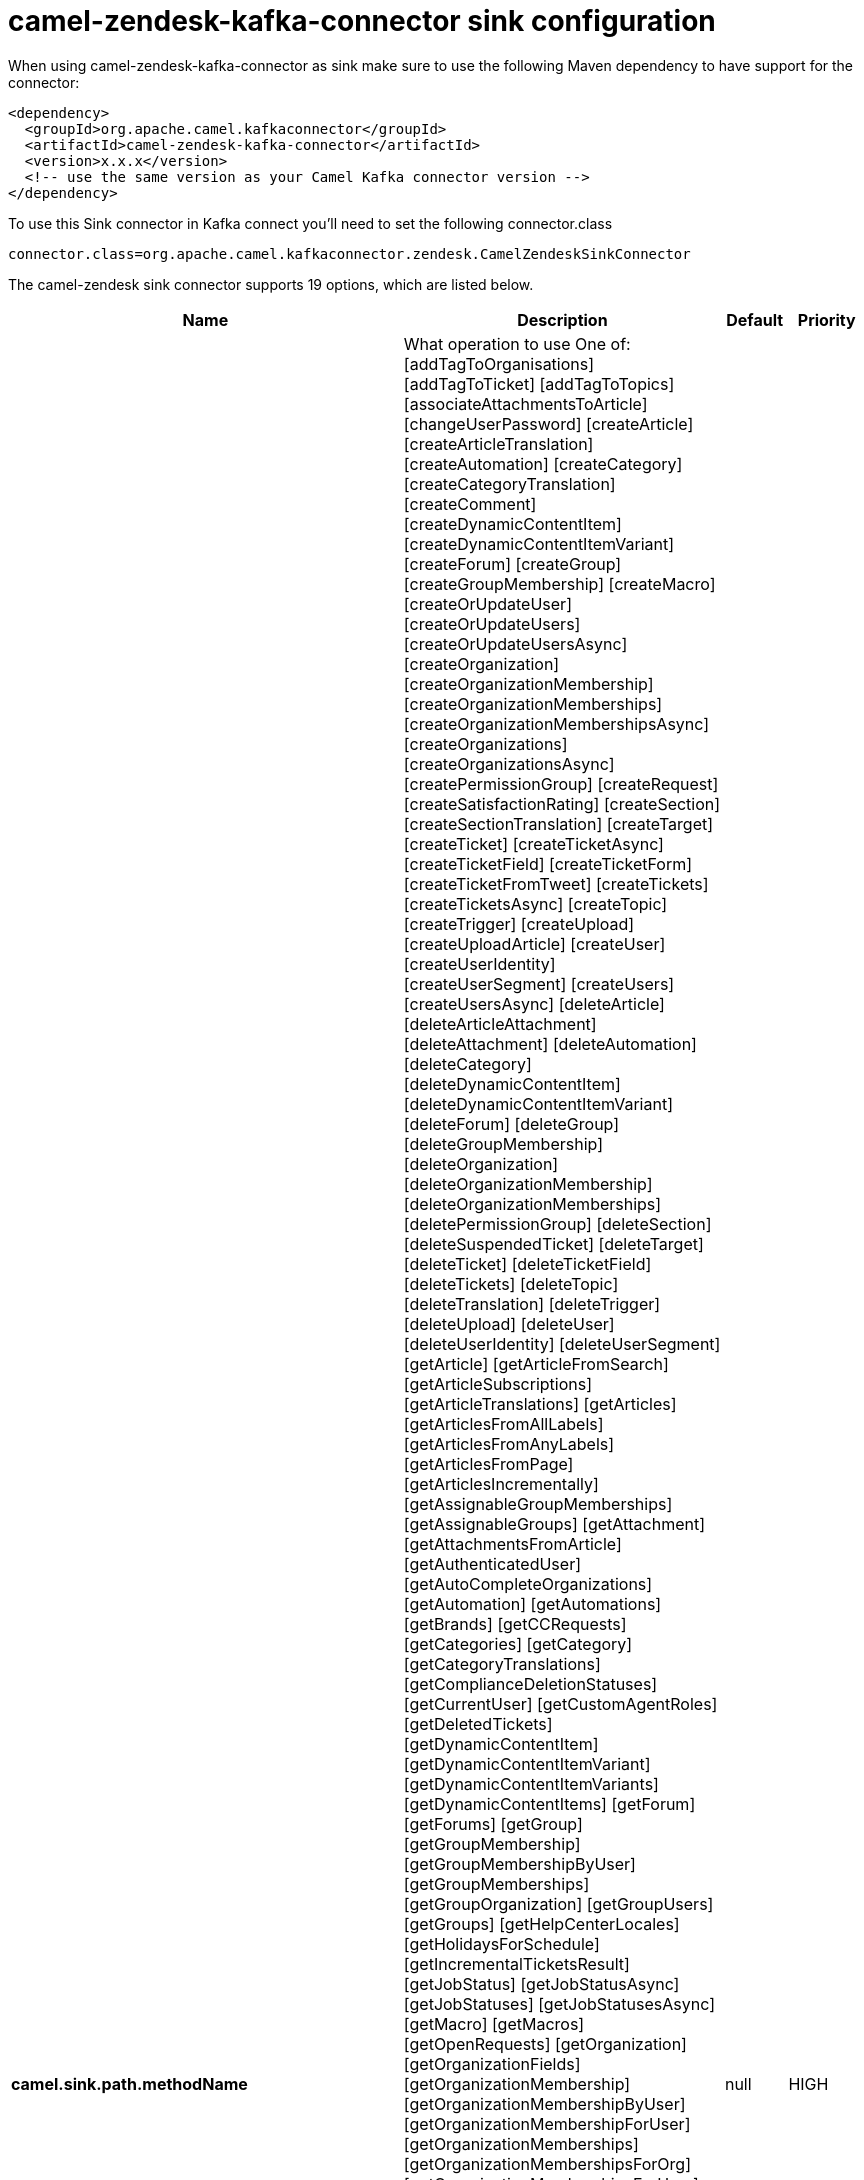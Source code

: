 // kafka-connector options: START
[[camel-zendesk-kafka-connector-sink]]
= camel-zendesk-kafka-connector sink configuration

When using camel-zendesk-kafka-connector as sink make sure to use the following Maven dependency to have support for the connector:

[source,xml]
----
<dependency>
  <groupId>org.apache.camel.kafkaconnector</groupId>
  <artifactId>camel-zendesk-kafka-connector</artifactId>
  <version>x.x.x</version>
  <!-- use the same version as your Camel Kafka connector version -->
</dependency>
----

To use this Sink connector in Kafka connect you'll need to set the following connector.class

[source,java]
----
connector.class=org.apache.camel.kafkaconnector.zendesk.CamelZendeskSinkConnector
----


The camel-zendesk sink connector supports 19 options, which are listed below.



[width="100%",cols="2,5,^1,2",options="header"]
|===
| Name | Description | Default | Priority
| *camel.sink.path.methodName* | What operation to use One of: [addTagToOrganisations] [addTagToTicket] [addTagToTopics] [associateAttachmentsToArticle] [changeUserPassword] [createArticle] [createArticleTranslation] [createAutomation] [createCategory] [createCategoryTranslation] [createComment] [createDynamicContentItem] [createDynamicContentItemVariant] [createForum] [createGroup] [createGroupMembership] [createMacro] [createOrUpdateUser] [createOrUpdateUsers] [createOrUpdateUsersAsync] [createOrganization] [createOrganizationMembership] [createOrganizationMemberships] [createOrganizationMembershipsAsync] [createOrganizations] [createOrganizationsAsync] [createPermissionGroup] [createRequest] [createSatisfactionRating] [createSection] [createSectionTranslation] [createTarget] [createTicket] [createTicketAsync] [createTicketField] [createTicketForm] [createTicketFromTweet] [createTickets] [createTicketsAsync] [createTopic] [createTrigger] [createUpload] [createUploadArticle] [createUser] [createUserIdentity] [createUserSegment] [createUsers] [createUsersAsync] [deleteArticle] [deleteArticleAttachment] [deleteAttachment] [deleteAutomation] [deleteCategory] [deleteDynamicContentItem] [deleteDynamicContentItemVariant] [deleteForum] [deleteGroup] [deleteGroupMembership] [deleteOrganization] [deleteOrganizationMembership] [deleteOrganizationMemberships] [deletePermissionGroup] [deleteSection] [deleteSuspendedTicket] [deleteTarget] [deleteTicket] [deleteTicketField] [deleteTickets] [deleteTopic] [deleteTranslation] [deleteTrigger] [deleteUpload] [deleteUser] [deleteUserIdentity] [deleteUserSegment] [getArticle] [getArticleFromSearch] [getArticleSubscriptions] [getArticleTranslations] [getArticles] [getArticlesFromAllLabels] [getArticlesFromAnyLabels] [getArticlesFromPage] [getArticlesIncrementally] [getAssignableGroupMemberships] [getAssignableGroups] [getAttachment] [getAttachmentsFromArticle] [getAuthenticatedUser] [getAutoCompleteOrganizations] [getAutomation] [getAutomations] [getBrands] [getCCRequests] [getCategories] [getCategory] [getCategoryTranslations] [getComplianceDeletionStatuses] [getCurrentUser] [getCustomAgentRoles] [getDeletedTickets] [getDynamicContentItem] [getDynamicContentItemVariant] [getDynamicContentItemVariants] [getDynamicContentItems] [getForum] [getForums] [getGroup] [getGroupMembership] [getGroupMembershipByUser] [getGroupMemberships] [getGroupOrganization] [getGroupUsers] [getGroups] [getHelpCenterLocales] [getHolidaysForSchedule] [getIncrementalTicketsResult] [getJobStatus] [getJobStatusAsync] [getJobStatuses] [getJobStatusesAsync] [getMacro] [getMacros] [getOpenRequests] [getOrganization] [getOrganizationFields] [getOrganizationMembership] [getOrganizationMembershipByUser] [getOrganizationMembershipForUser] [getOrganizationMemberships] [getOrganizationMembershipsForOrg] [getOrganizationMembershipsForUser] [getOrganizationTickets] [getOrganizationUsers] [getOrganizations] [getOrganizationsIncrementally] [getPermissionGroup] [getPermissionGroups] [getRecentTickets] [getRequest] [getRequestComment] [getRequestComments] [getRequests] [getSatisfactionRating] [getSatisfactionRatings] [getSchedule] [getSchedules] [getSearchResults] [getSection] [getSectionSubscriptions] [getSectionTranslations] [getSections] [getSolvedRequests] [getSuspendedTickets] [getTarget] [getTargets] [getTicket] [getTicketAudit] [getTicketAudits] [getTicketCollaborators] [getTicketComments] [getTicketField] [getTicketFields] [getTicketForm] [getTicketForms] [getTicketIncidents] [getTicketMetric] [getTicketMetricByTicket] [getTicketMetrics] [getTickets] [getTicketsByExternalId] [getTicketsFromSearch] [getTicketsIncrementally] [getTopic] [getTopics] [getTopicsByUser] [getTrigger] [getTriggers] [getTwitterMonitors] [getUser] [getUserCCDTickets] [getUserFields] [getUserIdentities] [getUserIdentity] [getUserRelatedInfo] [getUserRequestedTickets] [getUserRequests] [getUserSegment] [getUserSegments] [getUserSegmentsApplicable] [getUserSubscriptions] [getUsers] [getUsersByRole] [getUsersIncrementally] [importTicket] [importTopic] [lookupOrganizationsByExternalId] [lookupUserByEmail] [lookupUserByExternalId] [macrosShowChangesToTicket] [macrosShowTicketAfterChanges] [makePrivateTicketAudit] [markTicketAsSpam] [mergeUsers] [notifyApp] [permanentlyDeleteTicket] [permanentlyDeleteTickets] [permanentlyDeleteUser] [queueCreateTicketAsync] [removeTagFromOrganisations] [removeTagFromTicket] [removeTagFromTopics] [requestVerifyUserIdentity] [resetUserPassword] [setGroupMembershipAsDefault] [setOrganizationMembershipAsDefault] [setTagOnOrganisations] [setTagOnTicket] [setTagOnTopics] [setUserPrimaryIdentity] [suspendUser] [trustTicketAudit] [unsuspendUser] [updateArticle] [updateArticleTranslation] [updateAutomation] [updateCategory] [updateCategoryTranslation] [updateDynamicContentItem] [updateDynamicContentItemVariant] [updateForum] [updateGroup] [updateInstallation] [updateMacro] [updateOrganization] [updateOrganizations] [updateOrganizationsAsync] [updatePermissionGroup] [updateRequest] [updateSection] [updateSectionTranslation] [updateTicket] [updateTicketField] [updateTickets] [updateTicketsAsync] [updateTopic] [updateTrigger] [updateUser] [updateUserIdentity] [updateUserSegment] [updateUsers] [updateUsersAsync] [verifyUserIdentity] | null | HIGH
| *camel.sink.endpoint.inBody* | Sets the name of a parameter to be passed in the exchange In Body | null | MEDIUM
| *camel.sink.endpoint.serverUrl* | The server URL to connect. | null | MEDIUM
| *camel.sink.endpoint.lazyStartProducer* | Whether the producer should be started lazy (on the first message). By starting lazy you can use this to allow CamelContext and routes to startup in situations where a producer may otherwise fail during starting and cause the route to fail being started. By deferring this startup to be lazy then the startup failure can be handled during routing messages via Camel's routing error handlers. Beware that when the first message is processed then creating and starting the producer may take a little time and prolong the total processing time of the processing. | false | MEDIUM
| *camel.sink.endpoint.basicPropertyBinding* | Whether the endpoint should use basic property binding (Camel 2.x) or the newer property binding with additional capabilities | false | MEDIUM
| *camel.sink.endpoint.synchronous* | Sets whether synchronous processing should be strictly used, or Camel is allowed to use asynchronous processing (if supported). | false | MEDIUM
| *camel.sink.endpoint.oauthToken* | The OAuth token. | null | MEDIUM
| *camel.sink.endpoint.password* | The password. | null | MEDIUM
| *camel.sink.endpoint.token* | The security token. | null | MEDIUM
| *camel.sink.endpoint.username* | The user name. | null | MEDIUM
| *camel.component.zendesk.serverUrl* | The server URL to connect. | null | MEDIUM
| *camel.component.zendesk.lazyStartProducer* | Whether the producer should be started lazy (on the first message). By starting lazy you can use this to allow CamelContext and routes to startup in situations where a producer may otherwise fail during starting and cause the route to fail being started. By deferring this startup to be lazy then the startup failure can be handled during routing messages via Camel's routing error handlers. Beware that when the first message is processed then creating and starting the producer may take a little time and prolong the total processing time of the processing. | false | MEDIUM
| *camel.component.zendesk.basicPropertyBinding* | Whether the component should use basic property binding (Camel 2.x) or the newer property binding with additional capabilities | false | MEDIUM
| *camel.component.zendesk.configuration* | Component configuration | null | MEDIUM
| *camel.component.zendesk.zendesk* | To use a shared Zendesk instance. | null | MEDIUM
| *camel.component.zendesk.oauthToken* | The OAuth token. | null | MEDIUM
| *camel.component.zendesk.password* | The password. | null | MEDIUM
| *camel.component.zendesk.token* | The security token. | null | MEDIUM
| *camel.component.zendesk.username* | The user name. | null | MEDIUM
|===
// kafka-connector options: END
